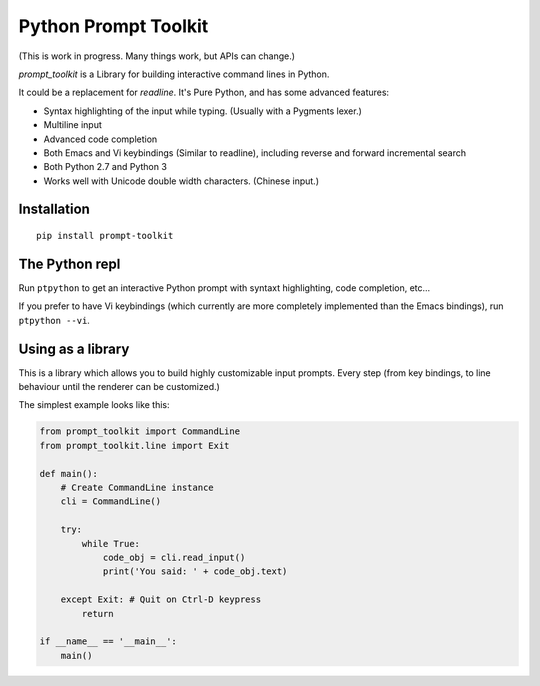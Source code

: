 Python Prompt Toolkit
=====================

(This is work in progress. Many things work, but APIs can change.)


`prompt_toolkit` is a Library for building interactive command lines in Python.

It could be a replacement for `readline`. It's Pure Python, and has some
advanced features:

- Syntax highlighting of the input while typing. (Usually with a Pygments lexer.)
- Multiline input
- Advanced code completion
- Both Emacs and Vi keybindings (Similar to readline), including
  reverse and forward incremental search
- Both Python 2.7 and Python 3
- Works well with Unicode double width characters. (Chinese input.)


Installation
------------

::

    pip install prompt-toolkit


The Python repl
---------------

Run ``ptpython`` to get an interactive Python prompt with syntaxt highlighting,
code completion, etc...

If you prefer to have Vi keybindings (which currently are more completely
implemented than the Emacs bindings), run ``ptpython --vi``.


Using as a library
------------------

This is a library which allows you to build highly customizable input prompts.
Every step (from key bindings, to line behaviour until the renderer can be
customized.)

The simplest example looks like this:

.. code:: python

    from prompt_toolkit import CommandLine
    from prompt_toolkit.line import Exit

    def main():
        # Create CommandLine instance
        cli = CommandLine()

        try:
            while True:
                code_obj = cli.read_input()
                print('You said: ' + code_obj.text)

        except Exit: # Quit on Ctrl-D keypress
            return

    if __name__ == '__main__':
        main()
